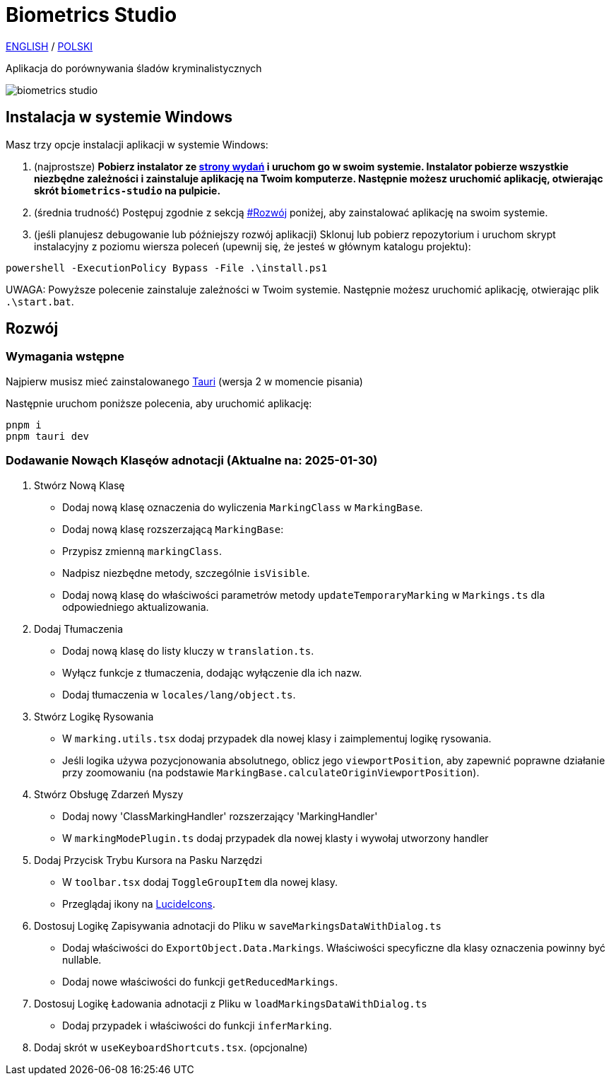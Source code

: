 # Biometrics Studio

https://github.com/BiometricsUBB/Biometrics-Studio?tab=readme-ov-file#biometrics-studio[ENGLISH] / https://github.com/BiometricsUBB/Biometrics-Studio/blob/master/README_PL.adoc#biometrics-studio[POLSKI]

Aplikacja do porównywania śladów kryminalistycznych

image::./docs/biometrics-studio.png[]

## Instalacja w systemie Windows

Masz trzy opcje instalacji aplikacji w systemie Windows:

1. (najprostsze) **Pobierz instalator ze https://github.com/BiometricsUBB/Biometrics-Studio/releases[strony wydań] i uruchom go w swoim systemie. Instalator pobierze wszystkie niezbędne zależności i zainstaluje aplikację na Twoim komputerze. Następnie możesz uruchomić aplikację, otwierając skrót `biometrics-studio` na pulpicie.**

2. (średnia trudność) Postępuj zgodnie z sekcją https://github.com/BiometricsUBB/Biometrics-Studio/blob/master/README_PL.adoc#rozw%C3%B3j[#Rozwój] poniżej, aby zainstalować aplikację na swoim systemie.

3. (jeśli planujesz debugowanie lub późniejszy rozwój aplikacji) Sklonuj lub pobierz repozytorium i uruchom skrypt instalacyjny z poziomu wiersza poleceń (upewnij się, że jesteś w głównym katalogu projektu):
```
powershell -ExecutionPolicy Bypass -File .\install.ps1
```
UWAGA: Powyższe polecenie zainstaluje zależności w Twoim systemie. Następnie możesz uruchomić aplikację, otwierając plik `.\start.bat`.

## Rozwój

### Wymagania wstępne

Najpierw musisz mieć zainstalowanego https://tauri.app/start/prerequisites/[Tauri] (wersja 2 w momencie pisania)

Następnie uruchom poniższe polecenia, aby uruchomić aplikację:

```
pnpm i
pnpm tauri dev
```

### Dodawanie Nowąch Klasęów adnotacji (Aktualne na: 2025-01-30)

1. Stwórz Nową Klasę
- Dodaj nową klasę oznaczenia do wyliczenia `MarkingClass` w `MarkingBase`.
- Dodaj nową klasę rozszerzającą `MarkingBase`:
- Przypisz zmienną `markingClass`.
- Nadpisz niezbędne metody, szczególnie `isVisible`.
- Dodaj nową klasę do właściwości parametrów metody `updateTemporaryMarking` w `Markings.ts` dla odpowiedniego aktualizowania.

2. Dodaj Tłumaczenia
- Dodaj nową klasę do listy kluczy w `translation.ts`.
- Wyłącz funkcje z tłumaczenia, dodając wyłączenie dla ich nazw.
- Dodaj tłumaczenia w `locales/lang/object.ts`.

3. Stwórz Logikę Rysowania
- W `marking.utils.tsx` dodaj przypadek dla nowej klasy i zaimplementuj logikę rysowania.
- Jeśli logika używa pozycjonowania absolutnego, oblicz jego `viewportPosition`, aby zapewnić poprawne działanie przy zoomowaniu (na podstawie `MarkingBase.calculateOriginViewportPosition`).

4. Stwórz Obsługę Zdarzeń Myszy
- Dodaj nowy 'ClassMarkingHandler' rozszerzający 'MarkingHandler'
- W `markingModePlugin.ts` dodaj przypadek dla nowej klasty i wywołaj utworzony handler

5. Dodaj Przycisk Trybu Kursora na Pasku Narzędzi
- W `toolbar.tsx` dodaj `ToggleGroupItem` dla nowej klasy.
- Przeglądaj ikony na https://lucide.dev/icons/[LucideIcons].

6. Dostosuj Logikę Zapisywania adnotacji do Pliku w `saveMarkingsDataWithDialog.ts`
- Dodaj właściwości do `ExportObject.Data.Markings`. Właściwości specyficzne dla klasy oznaczenia powinny być nullable.
- Dodaj nowe właściwości do funkcji `getReducedMarkings`.

7. Dostosuj Logikę Ładowania adnotacji z Pliku w `loadMarkingsDataWithDialog.ts`
- Dodaj przypadek i właściwości do funkcji `inferMarking`.
8. Dodaj skrót w `useKeyboardShortcuts.tsx`. (opcjonalne)